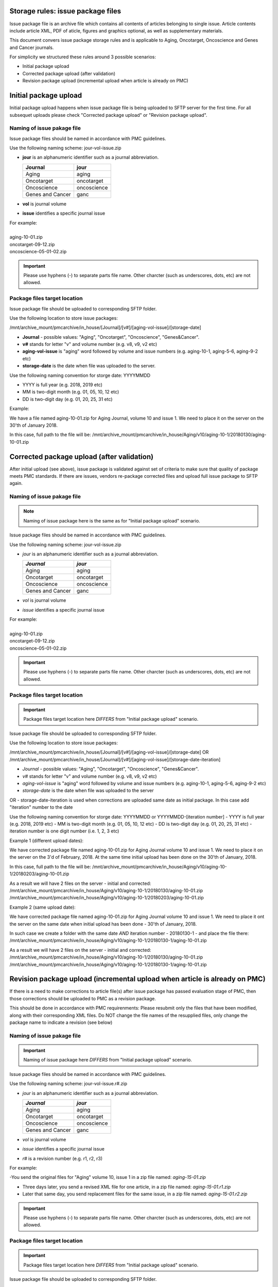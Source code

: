 Storage rules: issue package files
==================================

Issue package file is an archive file which contains all contents of articles belonging to single issue. Article contents include article XML, PDF of aticle, figures and graphics optional, as well as supplementary materials.

This document convers issue package storage rules and is applicable to Aging, Oncotarget, Oncoscience and Genes and Cancer journals.


For simplicity we structured these rules around 3 possible scenarios:

- Initial package upload
- Corrected package upload (after validation)
- Revision package upload (incremental upload when article is already on PMC)



Initial package upload
======================

Initial package upload happens when issue package file is being uploaded to SFTP server for the first time. For all subsequet uploads please check "Corrected package upload" or "Revision package upload".


Naming of issue pakage file
---------------------------

Issue package files should be named in accordance with PMC guidelines.

Use the following naming scheme: jour-vol-issue.zip

- **jour** is an alphanumeric identifier such as a journal abbreviation.

  +-----------------------------+--------------+ 
  | Journal                     |  jour        | 
  +=============================+==============+ 
  | Aging                       | aging        | 
  +-----------------------------+--------------+ 
  | Oncotarget                  | oncotarget   | 
  +-----------------------------+--------------+ 
  | Oncoscience                 | oncoscience  | 
  +-----------------------------+--------------+ 
  | Genes and Cancer            | ganc         | 
  +-----------------------------+--------------+ 


- **vol** is journal volume
- **issue** identifies a specific journal issue

| For example:
|
| aging-10-01.zip
| oncotarget-09-12.zip
| oncoscience-05-01-02.zip

.. IMPORTANT::
	
  Please use hyphens (-) to separate parts file name. Other charcter (such as underscores, dots, etc) are not allowed.



Package files target location
-----------------------------
Issue package file should be uploaded to corresponding SFTP folder.


Use the following location to store issue packages:

/mnt/archive_mount/pmcarchive/in_house/[Journal]/[v#]/[aging-vol-issue]/[storage-date]

- **Journal** - possible values: "Aging", "Oncotarget", "Oncoscience", "Genes&Cancer".

- **v#** stands for letter "v" and volume number (e.g. v8, v9, v2 etc)

- **aging-vol-issue** is "aging" word followed by volume and issue numbers (e.g. aging-10-1, aging-5-6, aging-9-2 etc)

- **storage-date** is the date when file was uploaded to the server. 

Use the following naming convention for storge date: YYYYMMDD

- YYYY is full year (e.g. 2018, 2019 etc)

- MM is two-digit month (e.g. 01, 05, 10, 12 etc)

- DD is two-digit day (e.g. 01, 20, 25, 31 etc)


Example:

We have a file named aging-10-01.zip for Aging Journal, volume 10 and issue 1. We need to place it on the server on the 30'th of January 2018.

In this case, full path to the file will be:
/mnt/archive_mount/pmcarchive/in_house/Aging/v10/aging-10-1/20180130/aging-10-01.zip




Corrected package upload (after validation)
===========================================

After initial upload (see above), issue package is validated against set of criteria to make sure that quality of package meets PMC standards. If there are issues, vendors re-package corrected files and upload full issue package to SFTP again. 


Naming of issue pakage file
---------------------------

.. Note::
    
    Naming of issue package here is the same as for "Initial package upload" scenario.


Issue package files should be named in accordance with PMC guidelines.

Use the following naming scheme: jour-vol-issue.zip

- *jour* is an alphanumeric identifier such as a journal abbreviation.

  +-----------------------------+--------------+ 
  | *Journal*                   | *jour*       | 
  +=============================+==============+ 
  | Aging                       | aging        | 
  +-----------------------------+--------------+ 
  | Oncotarget                  | oncotarget   | 
  +-----------------------------+--------------+ 
  | Oncoscience                 | oncoscience  | 
  +-----------------------------+--------------+ 
  | Genes and Cancer            | ganc         | 
  +-----------------------------+--------------+ 


- *vol* is journal volume
- *issue* identifies a specific journal issue

| For example:
|
| aging-10-01.zip
| oncotarget-09-12.zip
| oncoscience-05-01-02.zip

.. IMPORTANT::
  
  Please use hyphens (-) to separate parts file name. Other charcter (such as underscores, dots, etc) are not allowed.


Package files target location
-----------------------------

.. IMPORTANT::
    
    Package files target location here *DIFFERS* from "Initial package upload" scenario.


Issue package file should be uploaded to corresponding SFTP folder.


Use the following location to store issue packages:

/mnt/archive_mount/pmcarchive/in_house/[Journal]/[v#]/[aging-vol-issue]/[storage-date]
OR
/mnt/archive_mount/pmcarchive/in_house/[Journal]/[v#]/[aging-vol-issue]/[storage-date-iteration]

- *Journal* - possible values: "Aging", "Oncotarget", "Oncoscience", "Genes&Cancer".
- *v#* stands for letter "v" and volume number (e.g. v8, v9, v2 etc)
- *aging-vol-issue* is "aging" word followed by volume and issue numbers (e.g. aging-10-1, aging-5-6, aging-9-2 etc)
- *storage-date* is the date when file was uploaded to the server
OR
- storage-date-iteration is used when corrections are uploaded same date as initial package. In this case add "iteration" number to the date 

Use the following naming convention for storge date: YYYYMMDD or YYYYMMDD-[iteration number]
- YYYY is full year (e.g. 2018, 2019 etc)
- MM is two-digit month (e.g. 01, 05, 10, 12 etc)
- DD is two-digit day (e.g. 01, 20, 25, 31 etc)
- iteration number is one digit number (i.e. 1, 2, 3 etc)



Example 1 (different upload dates):

We have corrected package file named aging-10-01.zip for Aging Journal volume 10 and issue 1. We need to place it on the server on the 3'd of February, 2018. At the same time initial upload has been done on the 30'th of January, 2018.

In this case, full path to the file will be:
/mnt/archive_mount/pmcarchive/in_house/Aging/v10/aging-10-1/20180203/aging-10-01.zip

As a result we will have 2 files on the server - initial and corrected:
/mnt/archive_mount/pmcarchive/in_house/Aging/v10/aging-10-1/20180130/aging-10-01.zip
/mnt/archive_mount/pmcarchive/in_house/Aging/v10/aging-10-1/20180203/aging-10-01.zip



Example 2 (same upload date):

We have corrected package file named aging-10-01.zip for Aging Journal volume 10 and issue 1. We need to place it ont the server on the same date when initial upload has been done - 30'th of January, 2018.

In such case we create a folder with the same date *AND* iteration number - 20180130-1 - and place the file there:
/mnt/archive_mount/pmcarchive/in_house/Aging/v10/aging-10-1/20180130-1/aging-10-01.zip


As a result we will have 2 files on the server - initial and corrected:
/mnt/archive_mount/pmcarchive/in_house/Aging/v10/aging-10-1/20180130/aging-10-01.zip
/mnt/archive_mount/pmcarchive/in_house/Aging/v10/aging-10-1/20180130-1/aging-10-01.zip



Revision package upload (incremental upload when article is already on PMC)
===========================================================================

If there is a need to make corrections to article file(s) after issue package has passed evaluation stage of PMC, then those corrections should be uploaded to PMC as a revision package.


This should be done in accordance with PMC requirenments: Please resubmit only the files that have been modified, along with their corresponding XML files. Do NOT change the file names of the resupplied files, only change the package name to indicate a revision (see below)


Naming of issue pakage file
---------------------------

.. IMPORTANT::
    
    Naming of issue package here *DIFFERS* from "Initial package upload" scenario.


Issue package files should be named in accordance with PMC guidelines.

Use the following naming scheme: jour-vol-issue.r#.zip

- *jour* is an alphanumeric identifier such as a journal abbreviation.

  +-----------------------------+--------------+ 
  | *Journal*                   | *jour*       | 
  +=============================+==============+ 
  | Aging                       | aging        | 
  +-----------------------------+--------------+ 
  | Oncotarget                  | oncotarget   | 
  +-----------------------------+--------------+ 
  | Oncoscience                 | oncoscience  | 
  +-----------------------------+--------------+ 
  | Genes and Cancer            | ganc         | 
  +-----------------------------+--------------+ 


- *vol* is journal volume
- *issue* identifies a specific journal issue
- *r#* is a revision number (e.g. r1, r2, r3)


For example:

-You send the original files for "Aging" volume 10, issue 1 in a zip file named:  *aging-15-01.zip*

- Three days later, you send a revised XML file for one article, in a zip file named: *aging-15-01.r1.zip*

- Later that same day, you send replacement files for the same issue, in a zip file named: *aging-15-01.r2.zip*


.. IMPORTANT::
  
  Please use hyphens (-) to separate parts file name. Other charcter (such as underscores, dots, etc) are not allowed.


Package files target location
-----------------------------

.. IMPORTANT::
    
    Package files target location here *DIFFERS* from "Initial package upload" scenario.


Issue package file should be uploaded to corresponding SFTP folder.


Use the following location to store issue packages:

/mnt/archive_mount/pmcarchive/in_house/[Journal]/[v#]/[aging-vol-issue]/[storage-date]
OR
/mnt/archive_mount/pmcarchive/in_house/[Journal]/[v#]/[aging-vol-issue]/[storage-date-iteration]

- *Journal* - possible values: "Aging", "Oncotarget", "Oncoscience", "Genes&Cancer".
- *v#* stands for letter "v" and volume number (e.g. v8, v9, v2 etc)
- *aging-vol-issue* is "aging" word followed by volume and issue numbers (e.g. aging-10-1, aging-5-6, aging-9-2 etc)
- *storage-date* is the date when file was uploaded to the server
OR
- storage-date-iteration is used when corrections are uploaded same date as initial package. In this case add "iteration" number to the date 

Use the following naming convention for storge date: YYYYMMDD or YYYYMMDD-[iteration number]
- YYYY is full year (e.g. 2018, 2019 etc)
- MM is two-digit month (e.g. 01, 05, 10, 12 etc)
- DD is two-digit day (e.g. 01, 20, 25, 31 etc)
- iteration number is one digit number (i.e. 1, 2, 3 etc)



Example 1 (different upload dates):

We have a revision file named aging-10-01.r1.zip for Aging Journal volume 10 and issue 1. We need to place it on the server on the 3'd of February, 2018. At the same time initial upload has been done on the 30'th of January, 2018.

In this case, full path to the file will be:
/mnt/archive_mount/pmcarchive/in_house/Aging/v10/aging-10-1/20180203/aging-10-01.zip

As a result we will have 2 files on the server - initial and corrected:
/mnt/archive_mount/pmcarchive/in_house/Aging/v10/aging-10-1/20180130/aging-10-01.zip
/mnt/archive_mount/pmcarchive/in_house/Aging/v10/aging-10-1/20180203/aging-10-01.r1.zip



Example 2 (same upload date):

We have a revision file named aging-10-01.r1.zip for Aging Journal volume 10 and issue 1. We need to place it on the server on the same date when initial upload has been done - 30'th of January, 2018.

In such case we create a folder with the same date *AND* iteration number - 20180130-1 - and place the file there:
/mnt/archive_mount/pmcarchive/in_house/Aging/v10/aging-10-1/20180130-1/aging-10-01.zip


As a result we will have 2 files on the server - initial and corrected:
/mnt/archive_mount/pmcarchive/in_house/Aging/v10/aging-10-1/20180130/aging-10-01.zip
/mnt/archive_mount/pmcarchive/in_house/Aging/v10/aging-10-1/20180130-1/aging-10-01.r1.zip

